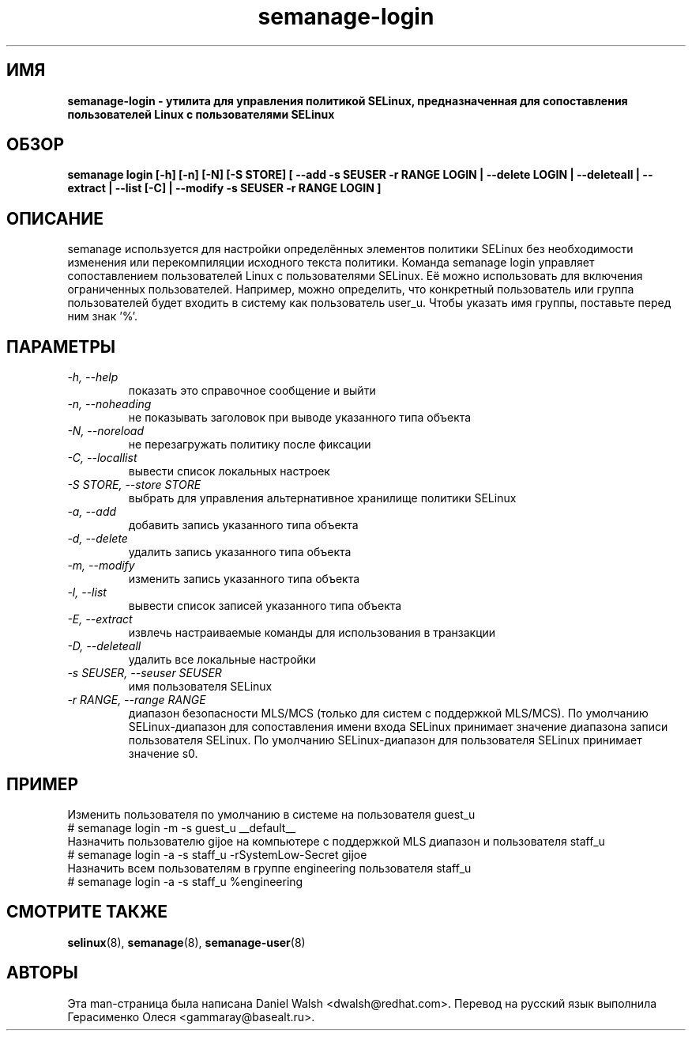 .TH "semanage-login" "8" "20130617" "" ""
.SH "ИМЯ"
.B semanage\-login \- утилита для управления политикой SELinux, предназначенная для сопоставления пользователей Linux с пользователями SELinux
.SH "ОБЗОР"
.B semanage login [\-h] [\-n] [\-N] [\-S STORE] [ \-\-add \-s SEUSER \-r RANGE LOGIN | \-\-delete LOGIN | \-\-deleteall  | \-\-extract  | \-\-list [\-C] | \-\-modify \-s SEUSER \-r RANGE LOGIN ]

.SH "ОПИСАНИЕ"
semanage используется для настройки определённых элементов политики SELinux без необходимости изменения или перекомпиляции исходного текста политики. Команда semanage login управляет сопоставлением пользователей Linux с пользователями SELinux. Её можно использовать для включения ограниченных пользователей. Например, можно определить, что конкретный пользователь или группа пользователей будет входить в систему как пользователь user_u. Чтобы указать имя группы, поставьте перед ним знак '%'.

.SH "ПАРАМЕТРЫ"
.TP
.I  \-h, \-\-help
показать это справочное сообщение и выйти
.TP
.I  \-n, \-\-noheading
не показывать заголовок при выводе указанного типа объекта
.TP
.I  \-N, \-\-noreload
не перезагружать политику после фиксации
.TP
.I  \-C, \-\-locallist
вывести список локальных настроек
.TP
.I  \-S STORE, \-\-store STORE
выбрать для управления альтернативное хранилище политики SELinux
.TP
.I  \-a, \-\-add
добавить запись указанного типа объекта
.TP
.I  \-d, \-\-delete
удалить запись указанного типа объекта
.TP
.I \-m, \-\-modify
изменить запись указанного типа объекта
.TP
.I  \-l, \-\-list
вывести список записей указанного типа объекта
.TP
.I  \-E, \-\-extract
извлечь настраиваемые команды для использования в транзакции
.TP
.I  \-D, \-\-deleteall
удалить все локальные настройки
.TP
.I  \-s SEUSER, \-\-seuser SEUSER
имя пользователя SELinux
.TP
.I  \-r RANGE, \-\-range RANGE
диапазон безопасности MLS/MCS (только для систем с поддержкой MLS/MCS). По умолчанию SELinux-диапазон для сопоставления имени входа SELinux принимает значение диапазона записи пользователя SELinux. По умолчанию SELinux-диапазон для пользователя SELinux принимает значение s0.

.SH ПРИМЕР
.nf
Изменить пользователя по умолчанию в системе на пользователя guest_u
# semanage login \-m \-s guest_u __default__
Назначить пользователю gijoe на компьютере с поддержкой MLS диапазон и пользователя staff_u
# semanage login \-a \-s staff_u \-rSystemLow-Secret gijoe
Назначить всем пользователям в группе engineering пользователя staff_u
# semanage login \-a \-s staff_u %engineering

.SH "СМОТРИТЕ ТАКЖЕ"
.BR selinux (8),
.BR semanage (8),
.BR semanage-user (8)

.SH "АВТОРЫ"
Эта man-страница была написана Daniel Walsh <dwalsh@redhat.com>.
Перевод на русский язык выполнила Герасименко Олеся <gammaray@basealt.ru>.
